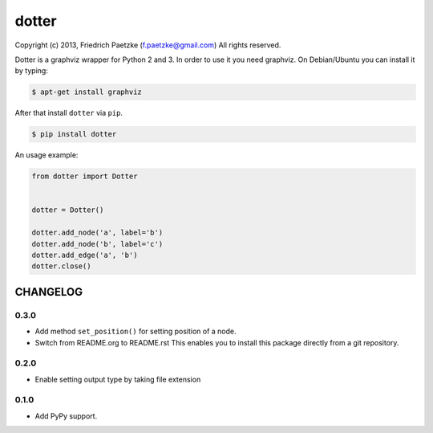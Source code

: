 dotter
======

.. image:: https://travis-ci.org/paetzke/dotter.png?branch=master
  :target: https://travis-ci.org/paetzke/dotter
.. image:: https://coveralls.io/repos/paetzke/dotter/badge.png?branch=master
  :target: https://coveralls.io/r/paetzke/dotter?branch=master
.. image:: https://pypip.in/v/dotter/badge.png
  :target: https://pypi.python.org/pypi/dotter/

Copyright (c) 2013, Friedrich Paetzke (f.paetzke@gmail.com)
All rights reserved.

Dotter is a graphviz wrapper for Python 2 and 3. In order to use it you need graphviz.
On Debian/Ubuntu you can install it by typing:

.. code:: bash

    $ apt-get install graphviz

After that install ``dotter`` via ``pip``.

.. code:: bash

    $ pip install dotter

.. image:: http://vanneva.com/static/images/dotter.png

An usage example:

.. code:: python

    from dotter import Dotter
    
    
    dotter = Dotter()
    
    dotter.add_node('a', label='b')
    dotter.add_node('b', label='c')
    dotter.add_edge('a', 'b')
    dotter.close()

CHANGELOG
---------

0.3.0
~~~~~

* Add method ``set_position()`` for setting position of a node.
* Switch from README.org to README.rst This enables you to install this package directly from a git repository.

0.2.0
~~~~~

* Enable setting output type by taking file extension

0.1.0
~~~~~

* Add PyPy support.

.. image:: https://d2weczhvl823v0.cloudfront.net/paetzke/dotter/trend.png
  :target: https://bitdeli.com/free

